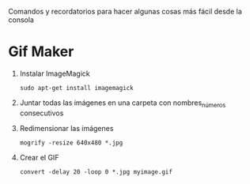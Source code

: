 Comandos y recordatorios para hacer algunas cosas más fácil desde la consola
* Gif Maker
1. Instalar ImageMagick
   #+begin_src shell
   sudo apt-get install imagemagick
   #+end_src
2. Juntar todas las imágenes en una carpeta con nombres_números consecutivos
3. Redimensionar las imágenes
   #+begin_src shell
   mogrify -resize 640x480 *.jpg
   #+end_src
4. Crear el GIF
   #+begin_src shell
   convert -delay 20 -loop 0 *.jpg myimage.gif
   #+end_src
